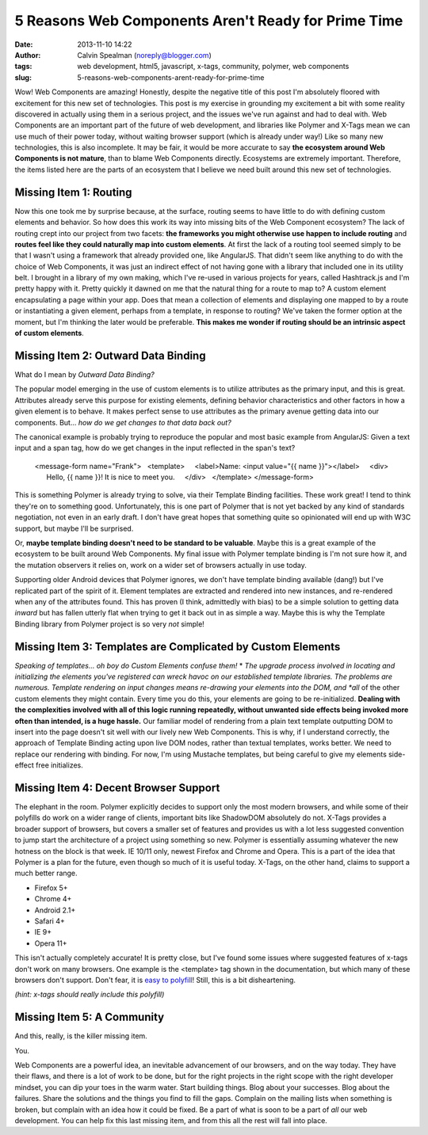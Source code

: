 5 Reasons Web Components Aren't Ready for Prime Time
####################################################
:date: 2013-11-10 14:22
:author: Calvin Spealman (noreply@blogger.com)
:tags: web development, html5, javascript, x-tags, community, polymer, web components
:slug: 5-reasons-web-components-arent-ready-for-prime-time

Wow! Web Components are amazing! Honestly, despite the negative title
of this post I'm absolutely floored with excitement for this new set of
technologies.
This post is my exercise in grounding my excitement a bit with some
reality discovered in actually using them in a serious project, and the
issues we've run against and had to deal with.
Web Components are an important part of the future of web development,
and libraries like Polymer and X-Tags mean we can use much of their
power today, without waiting browser support (which is already under
way!) Like so many new technologies, this is also incomplete.
It may be fair, it would be more accurate to say **the ecosystem
around Web Components is not mature**, than to blame Web Components
directly. Ecosystems are extremely important. Therefore, the items
listed here are the parts of an ecosystem that I believe we need built
around this new set of technologies.

Missing Item 1: Routing
-----------------------

Now this one took me by surprise because, at the surface, routing
seems to have little to do with defining custom elements and behavior.
So how does this work its way into missing bits of the Web Component
ecosystem? The lack of routing crept into our project from two facets:
**the frameworks you might otherwise use happen to include routing** and
**routes feel like they could naturally map into custom elements**.
At first the lack of a routing tool seemed simply to be that I wasn't
using a framework that already provided one, like AngularJS. That didn't
seem like anything to do with the choice of Web Components, it was just
an indirect effect of not having gone with a library that included one
in its utility belt.
I brought in a library of my own making, which I've re-used in various
projects for years, called Hashtrack.js and I'm pretty happy with it.
Pretty quickly it dawned on me that the natural thing for a route to
map to? A custom element encapsulating a page within your app. Does that
mean a collection of elements and displaying one mapped to by a route or
instantiating a given element, perhaps from a template, in response to
routing? We've taken the former option at the moment, but I'm thinking
the later would be preferable. **This makes me wonder if routing should
be an intrinsic aspect of custom elements**.

Missing Item 2: Outward Data Binding
------------------------------------

What do I mean by *Outward Data Binding?*

The popular model emerging in the use of custom elements is to
utilize attributes as the primary input, and this is great. Attributes
already serve this purpose for existing elements, defining behavior
characteristics and other factors in how a given element is to behave.
It makes perfect sense to use attributes as the primary avenue getting
data into our components.
But... *how do we get changes to that data back out?*

The canonical example is probably trying to reproduce the popular and
most basic example from AngularJS: Given a text input and a span tag,
how do we get changes in the input reflected in the span's text?

..

    <message-form name="Frank">
      <template>
        <label>Name: <input value="{{ name }}"></label>
        <div>
          Hello, {{ name }}! It is nice to meet you.
        </div>
      </template>
    </message-form>

This is something Polymer is already trying to solve, via their Template
Binding facilities. These work great! I tend to think they're on to
something good. Unfortunately, this is one part of Polymer that is not
yet backed by any kind of standards negotiation, not even in an early
draft. I don't have great hopes that something quite so opinionated will
end up with W3C support, but maybe I'll be surprised.

Or, **maybe template binding doesn't need to be standard to be
valuable**. Maybe this is a great example of the ecosystem to be built
around Web Components. My final issue with Polymer template binding is
I'm not sure how it, and the mutation observers it relies on, work on a
wider set of browsers actually in use today.

Supporting older Android devices that Polymer ignores, we don't have
template binding available (dang!) but I've replicated part of the
spirit of it. Element templates are extracted and rendered into new
instances, and re-rendered when any of the attributes found. This has
proven (I think, admittedly with bias) to be a simple solution to
getting data *inward* but has fallen utterly flat when trying to get it
back out in as simple a way.
Maybe this is why the Template Binding library from Polymer project is
so very *not* simple!

Missing Item 3: Templates are Complicated by Custom Elements
------------------------------------------------------------

*Speaking of templates... oh boy do Custom Elements confuse them!*
*
*\ The upgrade process involved in locating and initializing the
elements you've registered can wreck havoc on our established template
libraries. The problems are numerous.
Template rendering on input changes means re-drawing your elements
into the DOM, and *all* of the other custom elements they might contain.
Every time you do this, your elements are going to be re-initialized.
**Dealing with the complexities involved with all of this logic running
repeatedly, without unwanted side effects being invoked more often than
intended, is a huge hassle.**
Our familiar model of rendering from a plain text template outputting
DOM to insert into the page doesn't sit well with our lively new Web
Components. This is why, if I understand correctly, the approach of
Template Binding acting upon live DOM nodes, rather than textual
templates, works better. We need to replace our rendering with binding.
For now, I'm using Mustache templates, but being careful to give my
elements side-effect free initializes.

Missing Item 4: Decent Browser Support
--------------------------------------

The elephant in the room. Polymer explicitly decides to support only
the most modern browsers, and while some of their polyfills do work on a
wider range of clients, important bits like ShadowDOM absolutely do not.
X-Tags provides a broader support of browsers, but covers a smaller set
of features and provides us with a lot less suggested convention to jump
start the architecture of a project using something so new.
Polymer is essentially assuming whatever the new hotness on the block
is that week. IE 10/11 only, newest Firefox and Chrome and Opera. This
is a part of the idea that Polymer is a plan for the future, even though
so much of it is useful today.
X-Tags, on the other hand, claims to support a much better range.

-  Firefox 5+
-  Chrome 4+
-  Android 2.1+
-  Safari 4+
-  IE 9+
-  Opera 11+

This isn't actually completely accurate! It is pretty close, but I've
found some issues where suggested features of x-tags don't work on many
browsers. One example is the <template> tag shown in the documentation,
but which many of these browsers don't support. Don't fear, it is `easy
to polyfill <http://jsfiddle.net/brianblakely/h3EmY/>`__! Still, this is
a bit disheartening.

*(hint: x-tags should really include this polyfill)*



Missing Item 5: A Community
---------------------------

And this, really, is the killer missing item.

You.

Web Components are a powerful idea, an inevitable advancement of our
browsers, and on the way today. They have their flaws, and there is a
lot of work to be done, but for the right projects in the right scope
with the right developer mindset, you can dip your toes in the warm
water.
Start building things. Blog about your successes. Blog about the
failures. Share the solutions and the things you find to fill the gaps.
Complain on the mailing lists when something is broken, but complain
with an idea how it could be fixed. Be a part of what is soon to be a
part of *all* our web development.
You can help fix this last missing item, and from this all the rest will
fall into place.
